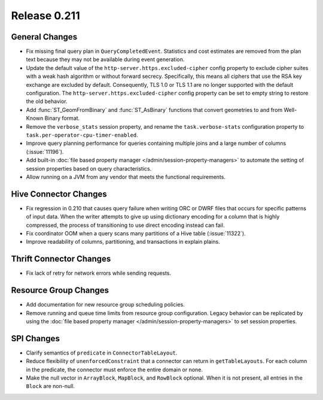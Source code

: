 =============
Release 0.211
=============

General Changes
---------------

* Fix missing final query plan in ``QueryCompletedEvent``. Statistics and cost estimates
  are removed from the plan text because they may not be available during event generation.
* Update the default value of the ``http-server.https.excluded-cipher`` config
  property to exclude cipher suites with a weak hash algorithm or without forward secrecy.
  Specifically, this means all ciphers that use the RSA key exchange are excluded by default.
  Consequently, TLS 1.0 or TLS 1.1 are no longer supported with the default configuration.
  The ``http-server.https.excluded-cipher`` config property can be set to empty string
  to restore the old behavior.
* Add :func:`ST_GeomFromBinary` and :func:`ST_AsBinary` functions that convert
  geometries to and from Well-Known Binary format.
* Remove the ``verbose_stats`` session property, and rename the ``task.verbose-stats``
  configuration property to ``task.per-operator-cpu-timer-enabled``.
* Improve query planning performance for queries containing multiple joins
  and a large number of columns (:issue:`11196`).
* Add built-in :doc:`file based property manager </admin/session-property-managers>`
  to automate the setting of session properties based on query characteristics.
* Allow running on a JVM from any vendor that meets the functional requirements.

Hive Connector Changes
----------------------

* Fix regression in 0.210 that causes query failure when writing ORC or DWRF files
  that occurs for specific patterns of input data. When the writer attempts to give up
  using dictionary encoding for a column that is highly compressed, the process of
  transitioning to use direct encoding instead can fail.
* Fix coordinator OOM when a query scans many partitions of a Hive table (:issue:`11322`).
* Improve readability of columns, partitioning, and transactions in explain plains.

Thrift Connector Changes
------------------------

* Fix lack of retry for network errors while sending requests.

Resource Group Changes
----------------------

* Add documentation for new resource group scheduling policies.
* Remove running and queue time limits from resource group configuration.
  Legacy behavior can be replicated by using the
  :doc:`file based property manager </admin/session-property-managers>`
  to set session properties.

SPI Changes
-----------

* Clarify semantics of ``predicate`` in ``ConnectorTableLayout``.
* Reduce flexibility of ``unenforcedConstraint`` that a connector can return in ``getTableLayouts``.
  For each column in the predicate, the connector must enforce the entire domain or none.
* Make the null vector in ``ArrayBlock``, ``MapBlock``, and ``RowBlock`` optional.
  When it is not present, all entries in the ``Block`` are non-null.
